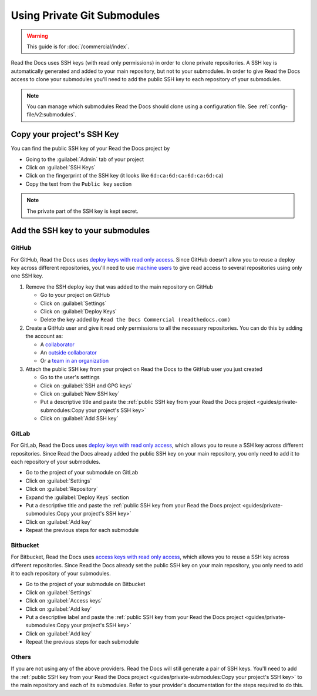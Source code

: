 Using Private Git Submodules
============================

.. warning::

   This guide is for :doc:`/commercial/index`.

Read the Docs uses SSH keys (with read only permissions) in order to clone private repositories.
A SSH key is automatically generated and added to your main repository, but not to your submodules.
In order to give Read the Docs access to clone your submodules you'll need to add the public SSH key to each repository of your submodules.

.. note::

   You can manage which submodules Read the Docs should clone using a configuration file.
   See :ref:`config-file/v2:submodules`.

Copy your project's SSH Key
---------------------------

You can find the public SSH key of your Read the Docs project by

- Going to the :guilabel:`Admin` tab of your project
- Click on :guilabel:`SSH Keys`
- Click on the fingerprint of the SSH key (it looks like ``6d:ca:6d:ca:6d:ca:6d:ca``)
- Copy the text from the ``Public key`` section

.. note::

   The private part of the SSH key is kept secret.

Add the SSH key to your submodules
----------------------------------

GitHub
~~~~~~

For GitHub, Read the Docs uses `deploy keys with read only access <https://developer.github.com/v3/guides/managing-deploy-keys/#deploy-keys>`__.
Since GitHub doesn't allow you to reuse a deploy key across different repositories,
you'll need to use `machine users <https://developer.github.com/v3/guides/managing-deploy-keys/#machine-users>`__
to give read access to several repositories using only one SSH key.

#. Remove the SSH deploy key that was added to the main repository on GitHub

   - Go to your project on GitHub
   - Click on :guilabel:`Settings`
   - Click on :guilabel:`Deploy Keys`
   - Delete the key added by ``Read the Docs Commercial (readthedocs.com)``

#. Create a GitHub user and give it read only permissions to all the necessary repositories.
   You can do this by adding the account as:

   - A `collaborator <https://help.github.com/en/github/setting-up-and-managing-your-github-user-account/inviting-collaborators-to-a-personal-repository>`__
   - An `outside collaborator <https://help.github.com/en/github/setting-up-and-managing-organizations-and-teams/adding-outside-collaborators-to-repositories-in-your-organization>`__
   - Or a `team in an organization <https://help.github.com/en/github/setting-up-and-managing-organizations-and-teams/adding-organization-members-to-a-team>`__

#. Attach the public SSH key from your project on Read the Docs to the GitHub user you just created

   - Go to the user's settings
   - Click on :guilabel:`SSH and GPG keys`
   - Click on :guilabel:`New SSH key`
   - Put a descriptive title and paste the
     :ref:`public SSH key from your Read the Docs project <guides/private-submodules:Copy your project's SSH key>`
   - Click on :guilabel:`Add SSH key`

GitLab
~~~~~~

For GitLab, Read the Docs uses `deploy keys with read only access <https://docs.gitlab.com/ee/ssh/#deploy-keys>`__,
which allows you to reuse a SSH key across different repositories.
Since Read the Docs already added the public SSH key on your main repository,
you only need to add it to each repository of your submodules.

- Go to the project of your submodule on GitLab
- Click on :guilabel:`Settings`
- Click on :guilabel:`Repository`
- Expand the :guilabel:`Deploy Keys` section
- Put a descriptive title and paste the
  :ref:`public SSH key from your Read the Docs project <guides/private-submodules:Copy your project's SSH key>`
- Click on :guilabel:`Add key`
- Repeat the previous steps for each submodule

Bitbucket
~~~~~~~~~

For Bitbucket, Read the Docs uses `access keys with read only access <https://confluence.atlassian.com/bitbucket/access-keys-294486051.html>`__,
which allows you to reuse a SSH key across different repositories.
Since Read the Docs already set the public SSH key on your main repository,
you only need to add it to each repository of your submodules.

- Go to the project of your submodule on Bitbucket
- Click on :guilabel:`Settings`
- Click on :guilabel:`Access keys`
- Click on :guilabel:`Add key`
- Put a descriptive label and paste the
  :ref:`public SSH key from your Read the Docs project <guides/private-submodules:Copy your project's SSH key>`
- Click on :guilabel:`Add key`
- Repeat the previous steps for each submodule

Others
~~~~~~

If you are not using any of the above providers.
Read the Docs will still generate a pair of SSH keys.
You'll need to add the :ref:`public SSH key from your Read the Docs project <guides/private-submodules:Copy your project's SSH key>`
to the main repository and each of its submodules.
Refer to your provider's documentation for the steps required to do this.
